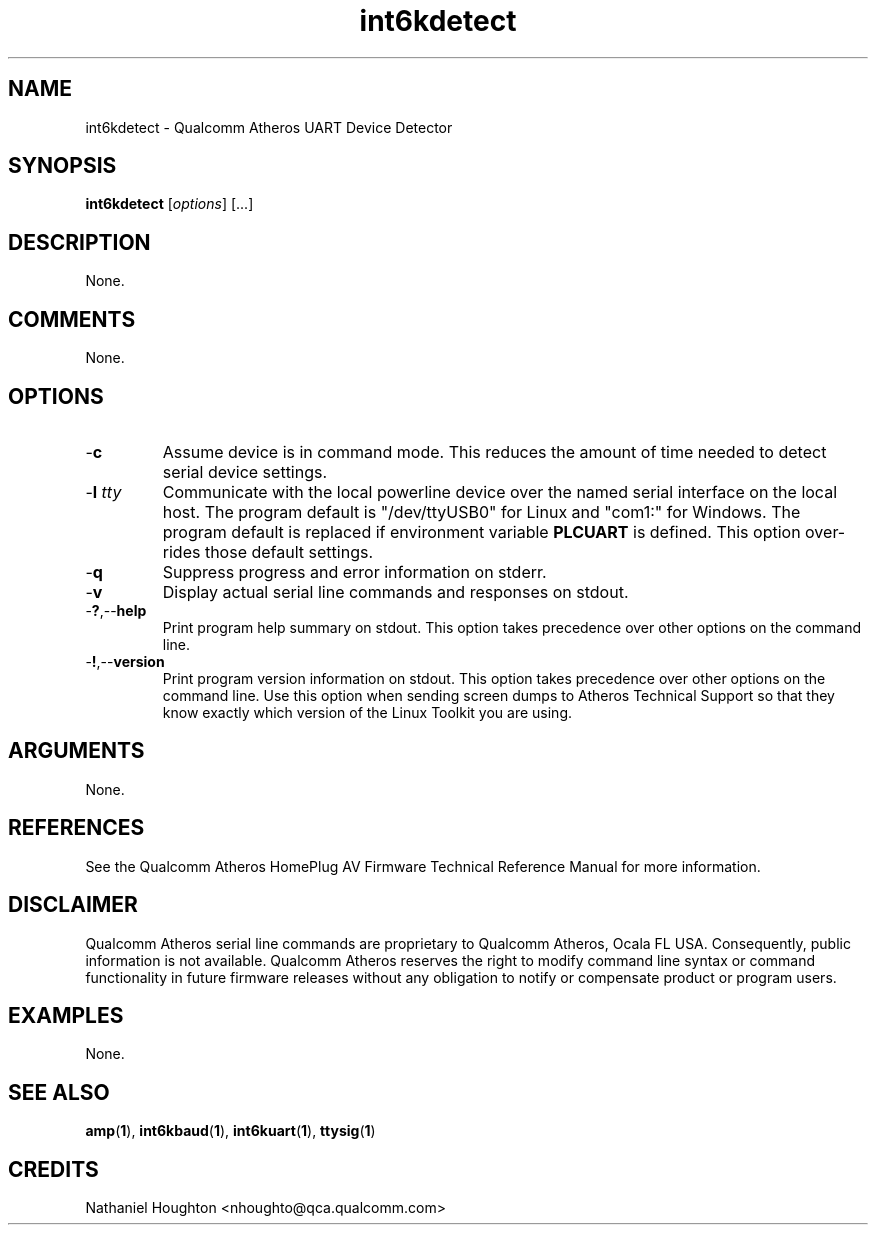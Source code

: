 .TH int6kdetect 1 "April 2013" "plc-utils-2.1.5" "Qualcomm Atheros Powerline Toolkit"

.SH NAME
int6kdetect - Qualcomm Atheros UART Device Detector

.SH SYNOPSIS
.BR int6kdetect
.RI [ options ] 
[...]

.SH DESCRIPTION
None.

.SH COMMENTS
None.

.SH OPTIONS

.TP
.RB - c
Assume device is in command mode.
This reduces the amount of time needed to detect serial device settings.

.TP
-\fBl \fItty\fR
Communicate with the local powerline device over the named serial interface on the local host.
The program default is "/dev/ttyUSB0" for Linux and "com1:" for Windows.
The program default is replaced if environment variable \fBPLCUART\fR is defined.
This option over-rides those default settings.

.TP
.RB - q
Suppress progress and error information on stderr.

.TP
.RB - v
Display actual serial line commands and responses on stdout.

.TP
.RB - ? ,-- help
Print program help summary on stdout.
This option takes precedence over other options on the command line.

.TP
.RB - ! ,-- version
Print program version information on stdout.
This option takes precedence over other options on the command line.
Use this option when sending screen dumps to Atheros Technical Support so that they know exactly which version of the Linux Toolkit you are using.

.SH ARGUMENTS
None.

.SH REFERENCES
See the Qualcomm Atheros HomePlug AV Firmware Technical Reference Manual for more information.

.SH DISCLAIMER
Qualcomm Atheros serial line commands are proprietary to Qualcomm Atheros, Ocala FL USA.
Consequently, public information is not available.
Qualcomm Atheros reserves the right to modify command line syntax or command functionality in future firmware releases without any obligation to notify or compensate product or program users.

.SH EXAMPLES
None.

.SH SEE ALSO
.BR amp ( 1 ),
.BR int6kbaud ( 1 ),
.BR int6kuart ( 1 ),
.BR ttysig ( 1 )

.SH CREDITS
 Nathaniel Houghton <nhoughto@qca.qualcomm.com>

